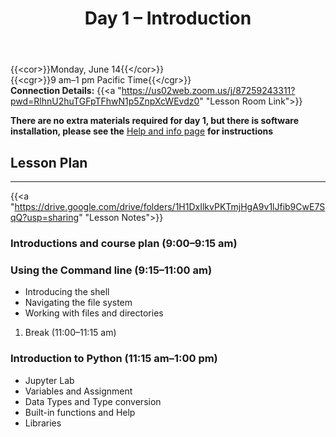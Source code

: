 #+title: Day 1 – Introduction
#+slug: day1

{{<cor>}}Monday, June 14{{</cor>}} \\
{{<cgr>}}9 am–1 pm Pacific Time{{</cgr>}}\\
*Connection Details:* {{<a "https://us02web.zoom.us/j/87259243311?pwd=RlhnU2huTGFpTFhwN1p5ZnpXcWEvdz0" "Lesson Room Link">}}

*There are no extra materials required for day 1, but there is software installation, please see the* [[https://dhsi-2021.netlify.app/help/][Help and info page]] *for instructions*

** Lesson Plan 
-----

{{<a "https://drive.google.com/drive/folders/1H1DxIlkvPKTmjHgA9v1lJfib9CwE7SqQ?usp=sharing" "Lesson Notes">}}

*** Introductions and course plan (9:00–9:15 am)

*** Using the Command line (9:15–11:00 am)

- Introducing the shell
- Navigating the file system
- Working with files and directories

***** Break (11:00–11:15 am)

*** Introduction to Python (11:15 am–1:00 pm)

- Jupyter Lab
- Variables and Assignment
- Data Types and Type conversion
- Built-in functions and Help
- Libraries

